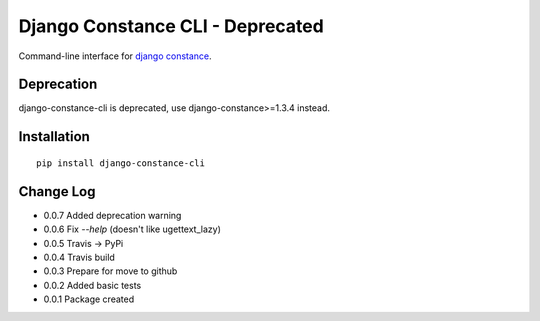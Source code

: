 Django Constance CLI - Deprecated
=================================

Command-line interface for `django constance <https://github.com/jazzband/django-constance/>`_.

Deprecation
-----------

django-constance-cli is deprecated, use django-constance>=1.3.4 instead.


Installation
------------

::

    pip install django-constance-cli


Change Log
----------

- 0.0.7   Added deprecation warning
- 0.0.6   Fix `--help` (doesn't like ugettext_lazy)
- 0.0.5   Travis -> PyPi
- 0.0.4   Travis build
- 0.0.3   Prepare for move to github
- 0.0.2   Added basic tests
- 0.0.1   Package created
